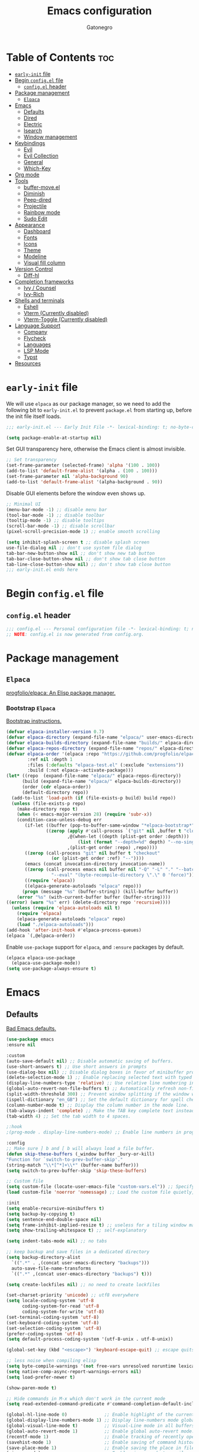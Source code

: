 #+TITLE: Emacs configuration
#+AUTHOR: Gatonegro
#+STARTUP: showeverything
#+OPTIONS: toc:3

* Table of Contents :toc:
- [[#early-init-file][~early-init~ file]]
- [[#begin-configel-file][Begin ~config.el~ file]]
  - [[#configel-header][~config.el~ header]]
- [[#package-management][Package management]]
  -  [[#elpaca][~Elpaca~]]
- [[#emacs][Emacs]]
  - [[#defaults][Defaults]]
  - [[#dired][Dired]]
  - [[#electric][Electric]]
  - [[#isearch][Isearch]]
  - [[#window-management][Window management]]
- [[#keybindings][Keybindings]]
  - [[#evil][Evil]]
  - [[#evil-collection][Evil Collection]]
  - [[#general][General]]
  - [[#which-key][Which-Key]]
- [[#org-mode][Org mode]]
- [[#tools][Tools]]
  - [[#buffer-moveel][buffer-move.el]]
  - [[#diminish][Diminish]]
  - [[#peep-dired][Peep-dired]]
  - [[#projectile][Projectile]]
  - [[#rainbow-mode][Rainbow mode]]
  - [[#sudo-edit][Sudo Edit]]
- [[#appearance][Appearance]]
  - [[#dashboard][Dashboard]]
  - [[#fonts][Fonts]]
  - [[#icons][Icons]]
  - [[#theme][Theme]]
  - [[#modeline][Modeline]]
  - [[#visual-fill-column][Visual fill column]]
- [[#version-control][Version Control]]
  - [[#diff-hl][Diff-hl]]
- [[#completion-frameworks][Completion frameworks]]
  - [[#ivy--counsel][Ivy / Counsel]]
  - [[#ivy-rich][Ivy-Rich]]
- [[#shells-and-terminals][Shells and terminals]]
  - [[#eshell][Eshell]]
  - [[#vterm-currently-disabled][Vterm (Currently disabled)]]
  - [[#vterm-toggle-currently-disabled][Vterm-Toggle (Currently disabled)]]
- [[#language-support][Language Support]]
  - [[#company][Company]]
  - [[#flycheck][Flycheck]]
  - [[#languages][Languages]]
  - [[#lsp-mode][LSP Mode]]
  - [[#typst][Typst]]
- [[#resources][Resources]]

* ~early-init~ file
:PROPERTIES:
:header-args: :tangle early-init.el
:END:

We will use ~elpaca~ as our package manager, so we need to add the following bit to ~early-init.el~ to prevent ~package.el~ from starting up, before the init file itself loads.

#+begin_src emacs-lisp
;;; early-init.el --- Early Init File -*- lexical-binding: t; no-byte-compile: t -*-

(setq package-enable-at-startup nil)
#+end_src

Set GUI transparency here, otherwise the Emacs client is almost invisible.

#+begin_src emacs-lisp
;; Set transparency
(set-frame-parameter (selected-frame) 'alpha '(100 . 100))
(add-to-list 'default-frame-alist '(alpha . (100 . 100)))
(set-frame-parameter nil 'alpha-background 90)
(add-to-list 'default-frame-alist '(alpha-background . 90))
#+end_src

Disable GUI elements before the window even shows up.

#+begin_src emacs-lisp
;; Minimal UI
(menu-bar-mode -1) ;; disable menu bar
(tool-bar-mode -1) ;; disable toolbar
(tooltip-mode -1) ;; disable tooltips
(scroll-bar-mode -1) ;; disable scrollbar
(pixel-scroll-precision-mode 1) ;; enable smooth scrolling

(setq inhibit-splash-screen t ;; disable splash screen
use-file-dialog nil ;; don't use system file dialog
tab-bar-new-button-show nil ;; don't show new tab button
tab-bar-close-button-show nil ;; don't show tab close button
tab-line-close-button-show nil) ;; don't show tab close button
;;; early-init.el ends here
#+end_src

* Begin ~config.el~ file
:PROPERTIES:
:header-args: :tangle config.el
:END:

** ~config.el~ header

#+begin_src emacs-lisp
;;; config.el --- Personal configuration file -*- lexical-binding: t; no-byte-compile: t; -*-
;; NOTE: config.el is now generated from config.org.
#+end_src

* Package management

**  ~Elpaca~

[[https://github.com/progfolio/elpaca][progfolio/elpaca: An Elisp package manager.]]

*** Bootstrap ~Elpaca~

[[https://github.com/progfolio/elpaca?tab=readme-ov-file][Bootstrap instructions.]]

#+begin_src emacs-lisp
(defvar elpaca-installer-version 0.7)
(defvar elpaca-directory (expand-file-name "elpaca/" user-emacs-directory))
(defvar elpaca-builds-directory (expand-file-name "builds/" elpaca-directory))
(defvar elpaca-repos-directory (expand-file-name "repos/" elpaca-directory))
(defvar elpaca-order '(elpaca :repo "https://github.com/progfolio/elpaca.git"
        :ref nil :depth 1
        :files (:defaults "elpaca-test.el" (:exclude "extensions"))
        :build (:not elpaca--activate-package)))
(let* ((repo  (expand-file-name "elpaca/" elpaca-repos-directory))
      (build (expand-file-name "elpaca/" elpaca-builds-directory))
      (order (cdr elpaca-order))
      (default-directory repo))
  (add-to-list 'load-path (if (file-exists-p build) build repo))
  (unless (file-exists-p repo)
    (make-directory repo t)
    (when (< emacs-major-version 28) (require 'subr-x))
    (condition-case-unless-debug err
       (if-let ((buffer (pop-to-buffer-same-window "*elpaca-bootstrap*"))
	           ((zerop (apply #'call-process `("git" nil ,buffer t "clone"
					   ,@(when-let ((depth (plist-get order :depth)))
					       (list (format "--depth=%d" depth) "--no-single-branch"))
					   ,(plist-get order :repo) ,repo))))
	   ((zerop (call-process "git" nil buffer t "checkout"
				 (or (plist-get order :ref) "--"))))
	   (emacs (concat invocation-directory invocation-name))
	   ((zerop (call-process emacs nil buffer nil "-Q" "-L" "." "--batch"
				 "--eval" "(byte-recompile-directory \".\" 0 'force)")))
	   ((require 'elpaca))
	   ((elpaca-generate-autoloads "elpaca" repo)))
      (progn (message "%s" (buffer-string)) (kill-buffer buffer))
    (error "%s" (with-current-buffer buffer (buffer-string))))
((error) (warn "%s" err) (delete-directory repo 'recursive))))
  (unless (require 'elpaca-autoloads nil t)
    (require 'elpaca)
    (elpaca-generate-autoloads "elpaca" repo)
    (load "./elpaca-autoloads")))
(add-hook 'after-init-hook #'elpaca-process-queues)
(elpaca `(,@elpaca-order))
#+end_src

Enable ~use-package~ support for ~elpaca~, and ~:ensure~ packages by default.

#+begin_src emacs-lisp
(elpaca elpaca-use-package
  (elpaca-use-package-mode))
(setq use-package-always-ensure t)
#+end_src

* Emacs

** Defaults

[[https://idiomdrottning.org/bad-emacs-defaults][Bad Emacs defaults.]]

#+begin_src emacs-lisp
(use-package emacs
:ensure nil

:custom
(auto-save-default nil) ;; Disable automatic saving of buffers.
(use-short-answers t) ;; Use short answers in prompts
(use-dialog-box nil) ;; Disable dialog boxes in favor of minibuffer prompts.
(delete-selection-mode 1) ;; Enable replacing selected text with typed text.
(display-line-numbers-type 'relative) ;; Use relative line numbering in programming modes.
(global-auto-revert-non-file-buffers t) ;; Automatically refresh non-file buffers.
(split-width-threshold 300) ;; Prevent window splitting if the window width exceeds 300 pixels.
(ispell-dictionary "en_GB") ;; Set the default dictionary for spell checking.
(column-number-mode t) ;; Display the column number in the mode line.
(tab-always-indent 'complete) ;; Make the TAB key complete text instead of just indenting.
(tab-width 4) ;; Set the tab width to 4 spaces.

;:hook
;(prog-mode . display-line-numbers-mode) ;; Enable line numbers in programming modes.

:config
;; Make sure ] b and [ b will always load a file buffer.
(defun skip-these-buffers (_window buffer _bury-or-kill)
"Function for `switch-to-prev-buffer-skip'."
(string-match "\\*[^*]+\\*" (buffer-name buffer)))
(setq switch-to-prev-buffer-skip 'skip-these-buffers)

;; Custom file
(setq custom-file (locate-user-emacs-file "custom-vars.el")) ;; Specify the custom file path.
(load custom-file 'noerror 'nomessage) ;; Load the custom file quietly, ignoring errors.

:init
(setq enable-recursive-minibuffers t)
(setq backup-by-copying t)
(setq sentence-end-double-space nil)
(setq frame-inhibit-implied-resize t) ;; useless for a tiling window manager
(setq show-trailing-whitespace t) ;; self-explanatory

(setq indent-tabs-mode nil) ;; no tabs

;; keep backup and save files in a dedicated directory
(setq backup-directory-alist
  `((".*" . ,(concat user-emacs-directory "backups")))
  auto-save-file-name-transforms
  `((".*" ,(concat user-emacs-directory "backups") t)))

(setq create-lockfiles nil) ;; no need to create lockfiles

(set-charset-priority 'unicode) ;; utf8 everywhere
(setq locale-coding-system 'utf-8
      coding-system-for-read 'utf-8
      coding-system-for-write 'utf-8)
(set-terminal-coding-system 'utf-8)
(set-keyboard-coding-system 'utf-8)
(set-selection-coding-system 'utf-8)
(prefer-coding-system 'utf-8)
(setq default-process-coding-system '(utf-8-unix . utf-8-unix))

(global-set-key (kbd "<escape>") 'keyboard-escape-quit) ;; escape quits everything

;; less noise when compiling elisp
(setq byte-compile-warnings '(not free-vars unresolved noruntime lexical make-local))
(setq native-comp-async-report-warnings-errors nil)
(setq load-prefer-newer t)

(show-paren-mode t)

;; Hide commands in M-x which don't work in the current mode
(setq read-extended-command-predicate #'command-completion-default-include-p))

(global-hl-line-mode 0)              ;; Enable highlight of the current line
(global-display-line-numbers-mode 1) ;; Display line-numbers mode globally.
(global-visual-line-mode t)          ;; Visual-Line mode in all buffers.
(global-auto-revert-mode 1)          ;; Enable global auto-revert mode.
(recentf-mode 1)                     ;; Enable tracking of recently opened files.
(savehist-mode 1)                    ;; Enable saving of command history.
(save-place-mode 1)                  ;; Enable saving the place in files for easier return.
(winner-mode)                        ;; Enable winner mode to easily undo window config changes.
(xterm-mouse-mode 1)                 ;; Enable mouse support in terminal mode.
(file-name-shadow-mode 1)            ;; Enable shadowing of filenames for clarity.
#+end_src

Disable line numbers in certain modes.

#+begin_src emacs-lisp
(dolist (mode 
         '(org-mode-hook
           term-mode-hook
           shell-mode-hook
           eshell-mode-hook
           dashboard-mode-hook
           typst-ts-mode-hook))
  (add-hook mode (lambda () (display-line-numbers-mode 0))))
#+end_src

** Dired

#+begin_src emacs-lisp
(use-package dired
  :ensure nil
  :custom
  (dired-listing-switches "-lah --group-directories-first")  ;; Display files in a human-readable format and group directories first.
  (dired-dwim-target t)                                      ;; Enable "do what I mean" for target directories.
  (dired-guess-shell-alist-user
   '((".*" "open" "xdg-open")))                              ;; Open files with default application.
  (dired-kill-when-opening-new-dired-buffer t)               ;; Close the previous buffer when opening a new `dired' instance.
)
#+end_src

** Electric

#+begin_src emacs-lisp
(use-package electric
  :ensure nil
  :init
  (electric-pair-mode +1) ;; automatically insert closing parens
  (electric-indent-mode -1) ;; weird and inconsistent as hell, go away
  (setq electric-pair-preserve-balance t
        org-edit-src-content-indentation 0))
#+end_src

** Isearch

Configure Emacs' incremental search.

#+begin_src emacs-lisp
(use-package isearch
  :ensure nil
  :config
  (setq isearch-lazy-count t ;; Enable lazy counting to show current match information.
        lazy-count-prefix-format "(%s/%s) " ;; Format for displaying current match count.
        lazy-count-suffix-format nil ;; Disable suffix formatting for match count.
        search-whitespace-regexp ".*?")) ;; Allow searching across whitespace.
#+end_src

** Window management

Improved buffer/window management.

#+begin_src emacs-lisp
(use-package window
  :ensure nil
  :custom
  (display-buffer-alist
   '(
     ("\\*\\(Backtrace\\|Warnings\\|Compile-Log\\|[Hh]elp\\|Messages\\|Bookmark List\\|Ibuffer\\|Occur\\|eldoc.*\\)\\*"
      (display-buffer-in-side-window)
      (window-height . 0.25)
      (side . bottom)
      (slot . 0))

     ;; Example configuration for the LSP help buffer,
     ;; keeps it always on bottom using 25% of the available space:
     ("\\*\\(lsp-help\\)\\*"
      (display-buffer-in-side-window)
      (window-height . 0.25)
      (side . bottom)
      (slot . 0))
     ;; Configuration for displaying various diagnostic buffers on
     ;; bottom 25%:
     ("\\*\\(Flycheck error messages\\|xref\\|ivy\\|Swiper\\|Completions\\)"
      (display-buffer-in-side-window)
      (window-height . 0.25)
      (side . bottom)
      (slot . 1))
   )))
#+end_src

* Keybindings

** Evil

[[https://github.com/emacs-evil/evil][emacs-evil/evil: The extensible vi layer for Emacs.]]

#+begin_src emacs-lisp
(use-package evil
  :init
  (setq evil-want-integration t
    evil-want-keybinding nil
    evil-vsplit-window-right t
    evil-split-window-below t
    evil-respect-visual-line-mode t)
  (evil-mode))
#+end_src

** Evil Collection

[[https://github.com/emacs-evil/evil-collection][A set of keybindings for evil-mode.]]

#+begin_src emacs-lisp
(use-package evil-collection
  :after evil
  :init
  (setq evil-collection-mode-list nil)
  (add-to-list 'evil-collection-mode-list 'dashboard)
  (add-to-list 'evil-collection-mode-list 'dired)
  (add-to-list 'evil-collection-mode-list 'ibuffer)
  (add-to-list 'evil-collection-mode-list 'magit)
  (add-to-list 'evil-collection-mode-list '(pdf pdf-view))
  :config
  (evil-collection-init))
#+end_src

** General

[[https://github.com/noctuid/general.el][noctuid/general.el: More convenient key definitions in emacs]]

*** General setup

#+begin_src emacs-lisp
(use-package general
  :config
  (general-evil-setup) ;; integrate general with evil
#+end_src

*** Leader keys

#+begin_src emacs-lisp
  ;; set up 'SPC' as the global leader key
  (general-create-definer gato/leader-keys
    :states '(normal insert visual emacs)
    :keymaps 'override
    :prefix "SPC" ;; set leader
    :global-prefix "M-SPC") ;; access leader in insert mode

  ;; set up ',' as the local leader key
  (general-create-definer gato/local-leader-keys
    :states '(normal insert visual emacs)
    :keymaps 'override
    :prefix "," ;; set local leader
    :global-prefix "M-,") ;; access local leader in insert mode
#+end_src

*** Buffers

#+begin_src emacs-lisp
  ;; Buffers
  (gato/leader-keys
    "b" '(:ignore t :wk "Buffer")
    "b b" '(switch-to-buffer :wk "Switch buffer")
    "b i" '(ibuffer :wk "Ibuffer")
    "b k" '(kill-this-buffer :wk "Kill current buffer")
    "b n" '(next-buffer :wk "Next buffer")
    "b p" '(previous-buffer :wk "Previous buffer")
    "b r" '(revert-buffer :wk "Revert buffer"))
#+end_src

*** Counsel

#+begin_src emacs-lisp
  ;; Counsel
  (gato/leader-keys
    "SPC" '(counsel-M-x :wk "Counsel M-x"))
#+end_src

*** Diff-hl

#+begin_src emacs-lisp
  ;; Diff-hl
  (general-define-key
    :states '(normal)
    "] c" '(diff-hl-next-hunk :wk "Next diff hunk")
    "[ c" '(diff-hl-previous-hunk :wk "Previous diff hunk"))
#+end_src

*** Eshell / Evaluate Elisp

#+begin_src emacs-lisp
  ;; Eshell / Evaluate Elisp
  (gato/leader-keys
    "e" '(:ignore t :wk "Eshell / Evaluate")
    ;; Evaluate
    "e b" '(eval-buffer :wk "Evaluate Elisp in buffer")
    "e d" '(eval-defun :wk "Evaluate defun containing or after point")
    "e e" '(eval-expression :wk "Evaluate Elisp expression")
    "e l" '(eval-last-sexp :wk "Evaluate Elisp expression before point")
    "e r" '(eval-region :wk "Evaluate Elisp in region")
    ;; Eshell
    "e s" '(eshell :wk "Eshell")
    "e h" '(counsel-esh-history :wk "Evaluate Elisp in region"))
#+end_src

*** Find files

#+begin_src emacs-lisp
  ;; Find files
  (gato/leader-keys
    "." '(find-file :wk "Find file")
    "f c" '((lambda () (interactive) (find-file "~/.config/emacs/config.org")) :wk "Edit Emacs config")
    "f r" '(counsel-recentf :wk "Find recent files"))
#+end_src

*** Help

#+begin_src emacs-lisp
  ;; Help functions
  (gato/leader-keys
   "h" '(:ignore t :wk "Help")
   "h f" '(describe-function :wk "Describe function")
   "h t" '(load-theme :wk "Load theme")
   "h v" '(describe-variable :wk "Describe variable")
   "h r" '((lambda () (interactive) (load-file user-init-file)) :wk "Reload Emacs config")
  )
#+end_src

*** Org mode

#+begin_src emacs-lisp
  ;; Org mode
  (gato/leader-keys
    "m" '(:ignore t :wk "Org")
    "m a" '(org-agenda :wk "Org agenda")
    "m e" '(org-export-dispatch :wk "Org export dispatch")
    "m i" '(org-toggle-item :wk "Org toggle item")
    "m t" '(org-todo :wk "Org todo")
    "m B" '(org-babel-tangle :wk "Org babel tangle")
    "m T" '(org-todo-list :wk "Org todo list"))

  (gato/leader-keys
    "m b" '(:ignore t :wk "Tables")
    "m b -" '(org-table-insert-hline :wk "Insert hline in table"))

  (gato/leader-keys
    "m d" '(:ignore t :wk "Date/deadline")
    "m d t" '(org-time-stamp :wk "Org time stamp"))
#+end_src

*** Toggle

#+begin_src emacs-lisp
  ;; Toggle
  (gato/leader-keys
    "t" '(:ignore t :wk "Toggle")
    "t c" '(visual-line-fill-column-mode :wk "Toggle fill column")
    "t h" '(hl-line-mode :wk "Toggle line highlight")
    "t l" '(display-line-numbers-mode :wk "Toggle line numbers")
    "t t" '(visual-line-mode :wk "Toggle truncated lines")
    "t v" '(vterm-toggle :wk "Toggle vterm"))

  ;; Toggle comments in normal and visual mode.
  (general-define-key
    :states '(normal)
    "g c c" '((lambda () (interactive)
        (comment-or-uncomment-region
          (line-beginning-position) (line-end-position)))
          :wk "Toggle comment"))

  (general-define-key
    :states '(visual)
    "g c" '(comment-or-uncomment-region :wk "Toggle comment"))
#+end_src

*** Projectile

#+begin_src emacs-lisp
  ;; Projectile
  (gato/leader-keys
    "j" '(projectile-command-map :wk "Projectile"))
#+end_src

*** Typst

#+begin_src emacs-lisp
  ;; Typst
  (gato/leader-keys
    :keymaps 'typst-ts-mode-map
    "p" '(:ignore t :wk "Typst")
    "p c" '(typst-ts-compile :wk "Compile")
    "p w" '(typst-ts-watch-mode :wk "Watch")
    "p o" '(typst-ts-mode-preview :wk "Open compiled document")
    "p p" '(typst-ts-compile-and-preview :wk "Compile and preview"))
#+end_src

*** Window manipulation

#+begin_src emacs-lisp
  ;; Windows
  (gato/leader-keys
    "w" '(:ignore t :wk "Windows")
    ;; Window splits
    "w c" '(evil-window-delete :wk "Close window")
    "w n" '(evil-window-new :wk "New window")
    "w s" '(evil-window-split :wk "Horizontal split")
    "w v" '(evil-window-vsplit :wk "Vertical split")
    ;; Window motions
    "w h" '(evil-window-left :wk "Window left")
    "w j" '(evil-window-down :wk "Window down")
    "w k" '(evil-window-up :wk "Window up")
    "w l" '(evil-window-right :wk "Window right")
    "w w" '(evil-window-next :wk "Goto next window")
    ;; Move windows
    "w H" '(buf-move-left :wk "Buffer move left")
    "w J" '(buf-move-down :wk "Buffer move down")
    "w K" '(buf-move-up :wk "Buffer move up")
    "w L" '(buf-move-right :wk "Buffer move right"))
#+end_src

*** Zoom text

#+begin_src emacs-lisp
  ;; Zoom in/out
  (general-define-key
    "M-+" '(text-scale-increase :wk "Increase text scale")
    "M-_" '(text-scale-decrease :wk "Decrease text scale"))
#+end_src

*** End General config

#+begin_src emacs-lisp
;; end General keybindings
)
#+end_src

** Which-Key

[[https://github.com/justbur/emacs-which-key][justbur/emacs-which-key: Emacs package that displays available keybindings in popup]]

*ARCHIVE NOTE:* ~which-key~ is now in the master branch of Emacs and will likely be released with Emacs v30. At that point, the configuration here will need to be adjusted. For now, we load it as an external package.

#+begin_src emacs-lisp
(use-package which-key
:diminish
:after evil
:init
  (which-key-mode 1)
:config
(setq which-key-side-window-location 'bottom
      which-key-sort-order #'which-key-key-order-alpha
      which-key-sort-uppercase-first nil
      which-key-add-column-padding 1
      which-key-max-display-columns nil
      which-key-min-display-lines 6
      which-key-side-window-slot -10
      which-key-side-window-max-height 0.25
      which-key-idle-delay 0.5
      which-key-max-description-length nil
      which-key-allow-imprecise-window-fit nil
      which-key-separator "  "))
#+end_src

* Org mode

#+begin_src emacs-lisp
(use-package org
  :ensure nil
  :init
  ;; edit settings (recommended by org-modern)
  (setq org-auto-align-tags nil
	      org-tags-column 0
	      org-catch-invisible-edits 'show-and-error
	      org-special-ctrl-a/e t ;; special navigation behaviour in headlines
	      org-insert-heading-respect-content t)

  ;; styling, hide markup, etc. (recommended by org-modern)
  (setq org-hide-emphasis-markers t
	      org-src-fontify-natively t ;; fontify source blocks natively
	      org-highlight-latex-and-related '(native) ;; fontify latex blocks natively
	      org-pretty-entities t)

  ;; agenda styling (recommended by org-modern)
  (setq org-agenda-tags-column 0
	      org-agenda-block-separator ?─
	      org-agenda-time-grid
	      '((daily today require-timed)
	        (800 1000 1200 1400 1600 1800 2000)
	        " ┄┄┄┄┄ " "┄┄┄┄┄┄┄┄┄┄┄┄┄┄┄")
	      org-agenda-current-time-string
	      "⭠ now ─────────────────────────────────────────────────")

  (setq org-ellipsis "..."))
#+end_src

Enable the ~org-tempo~ module.

#+begin_src emacs-lisp
(require 'org-tempo)
#+end_src

Enable table of contents.

#+begin_src emacs-lisp
(use-package toc-org
  :after org
  :commands toc-org-enable
  :init (add-hook 'org-mode-hook 'toc-org-enable))
#+end_src

Enable bullets.

#+begin_src emacs-lisp
(add-hook 'org-mode-hook 'org-indent-mode)
(use-package org-bullets
  :after org)
(add-hook 'org-mode-hook (lambda () (org-bullets-mode 1)))
#+end_src

* Tools

** buffer-move.el

[[https://emacswiki.org/emacs/buffer-move.el][buffer-move.el]] provides functions for swapping buffer positions.

#+begin_src emacs-lisp
(require 'windmove)

;;;###autoload
(defun buf-move-up ()
"Swap the current buffer and the buffer above the split.
If there is no split, ie now window above the current one, an
error is signaled."
;;  "Switches between the current buffer, and the buffer above the
;;  split, if possible."
  (interactive)
  (let* ((other-win (windmove-find-other-window 'up))
	 (buf-this-buf (window-buffer (selected-window))))
    (if (null other-win)
        (error "No window above this one")
      ;; swap top with this one
      (set-window-buffer (selected-window) (window-buffer other-win))
      ;; move this one to top
      (set-window-buffer other-win buf-this-buf)
      (select-window other-win))))

;;;###autoload
(defun buf-move-down ()
"Swap the current buffer and the buffer under the split.
If there is no split, ie now window under the current one, an
error is signaled."
  (interactive)
  (let* ((other-win (windmove-find-other-window 'down))
	 (buf-this-buf (window-buffer (selected-window))))
    (if (or (null other-win)
            (string-match "^ \\*Minibuf" (buffer-name (window-buffer other-win))))
        (error "No window under this one")
      ;; swap top with this one
      (set-window-buffer (selected-window) (window-buffer other-win))
      ;; move this one to top
      (set-window-buffer other-win buf-this-buf)
      (select-window other-win))))

;;;###autoload
(defun buf-move-left ()
"Swap the current buffer and the buffer on the left of the split.
If there is no split, ie now window on the left of the current
one, an error is signaled."
  (interactive)
  (let* ((other-win (windmove-find-other-window 'left))
	 (buf-this-buf (window-buffer (selected-window))))
    (if (null other-win)
        (error "No left split")
      ;; swap top with this one
      (set-window-buffer (selected-window) (window-buffer other-win))
      ;; move this one to top
      (set-window-buffer other-win buf-this-buf)
      (select-window other-win))))

;;;###autoload
(defun buf-move-right ()
"Swap the current buffer and the buffer on the right of the split.
If there is no split, ie now window on the right of the current
one, an error is signaled."
  (interactive)
  (let* ((other-win (windmove-find-other-window 'right))
	 (buf-this-buf (window-buffer (selected-window))))
    (if (null other-win)
        (error "No right split")
      ;; swap top with this one
      (set-window-buffer (selected-window) (window-buffer other-win))
      ;; move this one to top
      (set-window-buffer other-win buf-this-buf)
      (select-window other-win))))
#+end_src

** Diminish

#+begin_src emacs-lisp
(use-package diminish)
#+end_src

** Peep-dired

[[[https://github.com/asok/peep-dired?tab=readme-ov-file][asok/peep-dired: A convenient way to look up file contents in other window while browsing directory in dired.]]

#+begin_src emacs-lisp
(use-package dired-preview
  :after dired
  :hook (evil-normalize-keymaps . peep-dired-hook)
  :config
    (evil-define-key 'normal dired-mode-map (kbd "h") 'dired-up-directory)
    (evil-define-key 'normal dired-mode-map (kbd "l") 'dired-open-file)
    (evil-define-key 'normal peep-dired-mode-map (kbd "j") 'peep-dired-next-file)
    (evil-define-key 'normal peep-dired-mode-map (kbd "k") 'peep-dired-prev-file))
#+end_src

** Projectile

[[https://github.com/bbatsov/projectile][bbatsov/projectile: Project interaction library for Emacs.]]

#+begin_src emacs-lisp
(use-package projectile
  :config
  (projectile-mode 1))
#+end_src

** Rainbow mode

[[https://elpa.gnu.org/packages/rainbow-mode.html][rainbow-mode: Colorise colour names in buffers.]]

#+begin_src emacs-lisp
(use-package rainbow-mode
  :diminish
  :hook org-mode prog-mode)
#+end_src

** Sudo Edit

[[https://github.com/nflath/sudo-edit][nflath/sudo-edit: Utilities for opening files with sudo.]]

#+begin_src emacs-lisp
(use-package sudo-edit
  :config
    (gato/leader-keys
      "fu" '(sudo-edit-find-file :wk "Sudo find file")
      "fU" '(sudo-edit :wk "Sudo edit this file")))
#+end_src

* Appearance

** Dashboard

[[https://github.com/emacs-dashboard/emacs-dashboard][emacs-dashboard/emacs-dashboard:  An extensible emacs dashboard]]

#+begin_src emacs-lisp
(use-package dashboard
  :init
  (setq initial-buffer-choice 'dashboard-open
        dashboard-set-heading-icons t
        dashboard-set-file-icons t
        dashboard-banner-logo-title "«Objects such as corpses, painful to view in themselves, can become delightful to contemplate.»"
  ;;      dashboard-startup-banner 'logo ;; use standard emacs logo as banner
        dashboard-startup-banner (concat user-emacs-directory "themes/gatonegro.png")
        dashboard-projects-backend 'projectile
        dashboard-center-content t ;; set to 't' for centered content
        dashboard-items '((recents . 5)
                          (agenda . 5 )
                          (bookmarks . 3)
                          (projects . 3)
                          (registers . 3)))
  :custom
  (dashboard-modify-heading-icons '((recents . "file-text")
                                    (bookmarks . "book")))
  :config
  (dashboard-setup-startup-hook))
#+end_src

** Fonts

#+begin_src emacs-lisp
; Define default, variable pitch, and fixed pitch fonts.
(set-face-attribute 'default nil
  :font "monospace"
  :height 100)
(set-face-attribute 'variable-pitch nil
  :font "sans-serif"
  :height 100
  :weight 'medium)
(set-face-attribute 'fixed-pitch nil
  :font "monospace"
  :height 100)

;; Display commented text and keywords in italics.
;; Requires a font with italics support.
(set-face-attribute 'font-lock-comment-face nil
  :slant 'italic)
(set-face-attribute 'font-lock-keyword-face nil
  :slant 'italic)

;; Adjust line spacing.
(setq-default line-spacing 0.15)
#+end_src

** Icons

[[https://github.com/domtronn/all-the-icons.el][domtronn/all-the-icons.el: Utility package to use various icon fonts within Emacs.]]

#+begin_src emacs-lisp
(use-package all-the-icons
  :if (display-graphic-p))
#+end_src

[[https://github.com/jtbm37/all-the-icons-dired][jtbm37/all-the-icons-dired: Adds dired support to all-the-icons]]

#+begin_src emacs-lisp
(use-package all-the-icons-dired
  :hook (dired-mode . (lambda () (all-the-icons-dired-mode t))))
#+end_src

** Theme

[[https://github.com/doomemacs/themes][doomemacs/themes: A megapack of themes for GNU Emacs.]]

#+begin_src emacs-lisp
(add-to-list 'custom-theme-load-path (concat user-emacs-directory "themes"))
(use-package doom-themes
  :custom
  (doom-themes-enable-bold t)
  (doom-themes-enable-italic t)
  :config
  (load-theme 'doom-gatonegro t)
  ;; Enable flashing mode-line on errors
  (doom-themes-visual-bell-config)
  ;; Corrects (and improves) org-mode's native fontification.
  (doom-themes-org-config))
  ;; Must be used *after* the theme is loaded
  ;; (custom-set-faces '(default ((t (:background "#0a0a15")))))
  ;; (setq doom-tokyo-night-brighter-comments t
  ;;       doom-tokyo-night-brighter-modeline t))
#+end_src

For a custom theme, use this instead:

#+begin_src emacs-lisp :tangle nil
(add-to-list 'custom-theme-load-path (concat user-emacs-directory "themes"))
(load-theme 'theme-name t)
#+end_src

** Modeline

[[https://github.com/seagle0128/doom-modeline][seagle0128/doom-modeline: A fancy and fast mode-line inspired by minimalist design.]]

#+begin_src emacs-lisp
(use-package doom-modeline
  :custom
  (doom-modeline-buffer-file-name-style 'buffer-name) ;; Set buffer style filename only.
  (doom-modeline-project-detection 'project) ;; Enable project detection.
  (doom-modeline-buffer-name t) ;; Show the buffer name in the mode line.
  (doom-modeline-vcs-max-length 25) ;; Limit the VCS branch name 25 characters.
  :config
  (setq doom-modeline-icon t) ;; Enable icons.
  (doom-modeline-mode))
#+end_src

** Visual fill column

[[https://codeberg.org/joostkremers/visual-fill-column][joostkremers/visual-fill-column: Emacs mode for wrapping visual-line-mode buffers at fill-column.]]

#+begin_src emacs-lisp
(use-package visual-fill-column
  :custom
  (visual-fill-column-width 80)
  (visual-fill-column-adjust-for-text-scale nil)
  :config
  (setq-default visual-fill-column-center-text t))
#+end_src

* Version Control

** Diff-hl

#+begin_src emacs-lisp
(use-package diff-hl
  :defer t
  :hook
  (find-file . (lambda ()
               (global-diff-hl-mode)   ;; Enable Diff-HL mode for all files.
               (diff-hl-flydiff-mode)  ;; Automatically refresh diffs.
               (diff-hl-margin-mode))) ;; Show diff indicators in the margin.
  :custom
  (diff-hl-side 'left)                           ;; Set the side for diff indicators.
  (diff-hl-margin-symbols-alist '((insert . "│") ;; Customize symbols for each change type.
                                  (delete . "-")
                                  (change . "│")
                                  (unknown . "?")
                                  (ignored . "i"))))
#+end_src

* Completion frameworks

** Ivy / Counsel

[[https://github.com/abo-abo/swiper][abo-abo/swiper: Ivy - a generic completion frontend for Emacs.]]

#+begin_src emacs-lisp
(use-package ivy
  :diminish)

(use-package counsel
  :diminish
  :bind (("C-s" . swiper)
         ("C-x C-f" . counsel-find-file)
         ("C-x b" . counsel-ibuffer)
         ("C-r" . counsel-minibuffer-history)
         :map ivy-minibuffer-map
         ("TAB" . ivy-alt-done)
         ("C-l" . ivy-alt-done)
         ("C-j" . ivy-next-line)
         ("C-k" . ivy-previous-line)
         :map ivy-switch-buffer-map
         ("C-k" . ivy-previous-line)
         ("C-l" . ivy-done)
         ("C-d" . ivy-switch-buffer-kill)
         :map ivy-reverse-i-search-map
         ("C-k" . ivy-previous-line)
         ("C-d" . ivy-reverse-i-search-kill))
  :custom
  (setq ivy-use-virtual-buffers t
        ivy-count-format "(%d/%d) "
        enable-recursive-minibuffers t)
  :config
    (ivy-mode)
    (counsel-mode))
#+end_src

** Ivy-Rich

[[https://github.com/seagle0128/all-the-icons-ivy-rich][seagle0128/all-the-icons-ivy-rich: Better experience with icons for ivy.]]

#+begin_src emacs-lisp
(use-package all-the-icons-ivy-rich
  :init (all-the-icons-ivy-rich-mode 1))
#+end_src

[[https://github.com/Yevgnen/ivy-rich][Yevgnen/ivy-rich: More friendly interface for ivy.]]

#+begin_src emacs-lisp
(use-package ivy-rich
  :after ivy
  :init (ivy-rich-mode 1)
  :custom
  (ivy-virtual-abbreviate 'full
   ivy-rich-switch-buffer-align-virtual-buffer t
   ivy-rich-path-style 'abbrev))
  ;:config
  ;(ivy-set-display-transformer 'ivy-switch-buffer
  ;                             'ivy-rich-switch-buffer-transformer))
#+end_src

* Shells and terminals

** Eshell

Eshell is an Emacs 'shell' writtein in Elisp.

#+begin_src emacs-lisp
(use-package eshell-syntax-highlighting
  :after esh-mode
  :config
  (eshell-syntax-highlighting-global-mode +1))

(setq eshell-rc-script (concat user-emacs-directory "eshell/profile")
      eshell-aliases-file (concat user-emacs-directory "eshell/aliases")
      eshell-history-size 5000
      eshell-buffer-maximum-lines 5000
      eshell-hist-ignoredups t
      eshell-scroll-to-bottom-on-input t
      eshell-destroy-buffer-when-process-dies t
      eshell-visual-commands '("bash" "btop" "ssh" "zsh"))
#+end_src

** Vterm (Currently disabled)

A terminal emulator within Emacs.

#+begin_src emacs-lisp :tangle nil
(use-package vterm
  :config
  (setq shell-file-name "/bin/zsh"
        vterm-max-scrollback 5000))
#+end_src

** Vterm-Toggle (Currently disabled)

Currently disabled, because I can't think of an actual use case. Toggle between the Vterm buffer and the previous active buffer.

#+begin_src emacs-lisp :tangle nil
(use-package vterm-toggle
  :after vterm
  :config
  (setq vterm-toggle-fullscreen-p nil)
  (setq vterm-toggle-scope 'project)
  (add-to-list 'display-buffer-alist
               '((lambda (buffer-or-name _)
                     (let ((buffer (get-buffer buffer-or-name)))
                       (with-current-buffer buffer
                         (or (equal major-mode 'vterm-mode)
                             (string-prefix-p vterm-buffer-name (buffer-name buffer))))))
                  (display-buffer-reuse-window display-buffer-at-bottom)
                  (reusable-frames . visible)
                  (window-height . 0.3))))
#+end_src

* Language Support

** Company

[[https://github.com/company-mode/company-mode][company-mode/company-mode: Modular in-buffer completion framework for Emacs.]]

#+begin_src emacs-lisp
(use-package company
  :defer 2
  :diminish
  :custom
  (company-begin-commands '(self-insert-command))
  (company-idle-delay .1)
  (company-show-numbes t)
  (company-tooltip-align-annotations t)
  (global-company-mode t))
#+end_src

Company box

#+begin_src emacs-lisp
(use-package company-box
  :after company
  :diminish
  :hook (company-mode . company-box-mode))
#+end_src

** Flycheck

[[https://flycheck.org/en/latest/][Flycheck: Syntax checking for GNU Emacs.]]

#+begin_src emacs-lisp
(use-package flycheck
  :defer t
  :diminish
  :init (global-flycheck-mode))
#+end_src

** Languages

#+begin_src emacs-lisp
;; Lua
(use-package lua-mode)
;; Markdown
(use-package markdown-mode
  :init (setq markdown-command "multimarkdown"))
#+end_src

** LSP Mode

[[https://github.com/emacs-lsp/lsp-mode][emacs-lsp/lsp-mode: Emacs client/library for the Language Server Protocol.]]

This section has been lifted essentially in full from [[https://github.com/LionyxML/emacs-kick][emacs-kick]].

#+begin_src emacs-lisp
(use-package lsp-mode
  :defer t
  :hook (;; Enable LSP for the following languages
         (bash-ts-mode . lsp)  ;; Bash
         (lua-mode . lsp)      ;; Lua
         (python-mode . lsp)   ;; Python
         (typst-ts-mode . lsp) ;; Typst
         (lsp-mode . lsp-enable-which-key-integration)) ;; Integrate with which-key
  :commands lsp
  :custom
  (lsp-keymap-prefix "C-c l")                           ;; Set the prefix for LSP commands.
  (lsp-inlay-hint-enable t)                             ;; Enable inlay hints.
  (lsp-completion-provider :none)                       ;; Disable the default completion provider.
  (lsp-session-file (locate-user-emacs-file ".lsp-session")) ;; Specify session file location.
  (lsp-log-io nil)                                      ;; Disable IO logging for speed.
  (lsp-idle-delay 0)                                    ;; Set the delay for LSP to 0 (debouncing).
  (lsp-keep-workspace-alive nil)                        ;; Disable keeping the workspace alive.
  ;; Core settings
  (lsp-enable-xref t)                                   ;; Enable cross-references.
  (lsp-auto-configure t)                                ;; Automatically configure LSP.
  (lsp-enable-links nil)                                ;; Disable links.
  (lsp-eldoc-enable-hover t)                            ;; Enable ElDoc hover.
  (lsp-enable-file-watchers nil)                        ;; Disable file watchers.
  (lsp-enable-folding nil)                              ;; Disable folding.
  (lsp-enable-imenu t)                                  ;; Enable Imenu support.
  (lsp-enable-indentation nil)                          ;; Disable indentation.
  (lsp-enable-on-type-formatting nil)                   ;; Disable on-type formatting.
  (lsp-enable-suggest-server-download t)                ;; Enable server download suggestion.
  (lsp-enable-symbol-highlighting t)                    ;; Enable symbol highlighting.
  (lsp-enable-text-document-color nil)                  ;; Disable text document color.
  ;; Modeline settings
  (lsp-modeline-code-actions-enable nil)                ;; Keep modeline clean.
  (lsp-modeline-diagnostics-enable nil)                 ;; Use `flycheck' instead.
  (lsp-modeline-workspace-status-enable t)              ;; Display "LSP" in the modeline when enabled.
  (lsp-signature-doc-lines 1)                           ;; Limit echo area to one line.
  (lsp-eldoc-render-all nil)                            ;; Render all ElDoc messages.
  ;; Completion settings
  (lsp-completion-enable t)                             ;; Enable completion.
  (lsp-completion-enable-additional-text-edit t)        ;; Enable additional text edits for completions.
  (lsp-enable-snippet nil)                              ;; Disable snippets
  (lsp-completion-show-kind t)                          ;; Show kind in completions.
  ;; Headerline settings
  (lsp-headerline-breadcrumb-enable-symbol-numbers t)   ;; Enable symbol numbers in the headerline.
  (lsp-headerline-arrow "▶")                            ;; Set arrow for headerline.
  (lsp-headerline-breadcrumb-enable-diagnostics nil)    ;; Disable diagnostics in headerline.
  (lsp-headerline-breadcrumb-icons-enable nil)          ;; Disable icons in breadcrumb.
  ;; Semantic settings
  (lsp-semantic-tokens-enable nil))                     ;; Disable semantic tokens.

#+end_src

** Typst

Add full support for [[https://typst.app/][Typst]], including syntax highlighting and LSP functionality.

- [[https://codeberg.org/meow_king/typst-ts-mode/wiki/Installation.md][meow​_king/typst-ts-mode]] - Typst treesitter major mode for Emacs. Provides syntax highlighting, keybindings for common tasks.

- [[https://github.com/Myriad-Dreamin/tinymist][Myriad-Dreamin/tinymist]] - Integrated language service for Typst. The ~tinymist~ binary should be in ~PATH~.

- [[https://emacs-lsp.github.io/lsp-mode/page/adding-new-language/][lsp-mode: Adding new language]] - Register ~tinymist~ as the language server in ~lsp-mode~.

#+begin_src emacs-lisp
(use-package typst-ts-mode
  :ensure (:type git :host codeberg :repo "meow_king/typst-ts-mode"
                 :files (:defaults "*.el"))
  :custom
  (typst-ts-watch-options "--open")
  (typst-ts-mode-grammar-location (expand-file-name "tree-sitter/libtree-sitter-typst.so" user-emacs-directory))
  (typst-ts-mode-enable-raw-blocks-highlight t)

  ;; Register `tinymist' as the Typst language server
  :config
  (with-eval-after-load 'lsp-mode
    (add-to-list 'lsp-language-id-configuration
                 '(typst-ts-mode . "typst"))
  
    (lsp-register-client
     (make-lsp-client :new-connection (lsp-stdio-connection "tinymist")
                      :activation-fn (lsp-activate-on "typst")
                      :server-id 'tinymist)))
  )
#+end_src

* Resources

- [[https://www.youtube.com/playlist?list=PL5--8gKSku15e8lXf7aLICFmAHQVo0KXX][DistroTube - Configuring Emacs]] - The main source of this config.

- [[https://github.com/patrl/emacs.d/blob/main/readme.org][patrl/emacs.d]] - More advanced example of a literate config.

- [[https://github.com/LionyxML/emacs-kick][LionyxML/emacs-kick]] - Inspiration for some of the settings.
